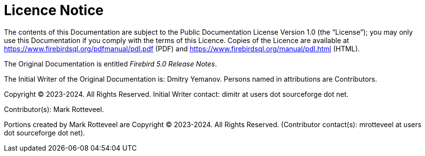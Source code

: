 :sectnums!:

[appendix]
[[rnfb50-licence]]
= Licence Notice

The contents of this Documentation are subject to the Public Documentation License Version 1.0 (the "`License`");
you may only use this Documentation if you comply with the terms of this Licence.
Copies of the Licence are available at https://www.firebirdsql.org/pdfmanual/pdl.pdf (PDF) and https://www.firebirdsql.org/manual/pdl.html (HTML).

The Original Documentation is entitled [ref]_Firebird 5.0 Release Notes_.

The Initial Writer of the Original Documentation is: Dmitry Yemanov.
Persons named in attributions are Contributors.

Copyright (C) 2023-2024.
All Rights Reserved.
Initial Writer contact: dimitr at users dot sourceforge dot net.

Contributor(s): Mark Rotteveel.

Portions created by Mark Rotteveel are Copyright (C) 2023-2024.
All Rights Reserved.
(Contributor contact(s): mrotteveel at users dot sourceforge dot net).

:sectnums:
